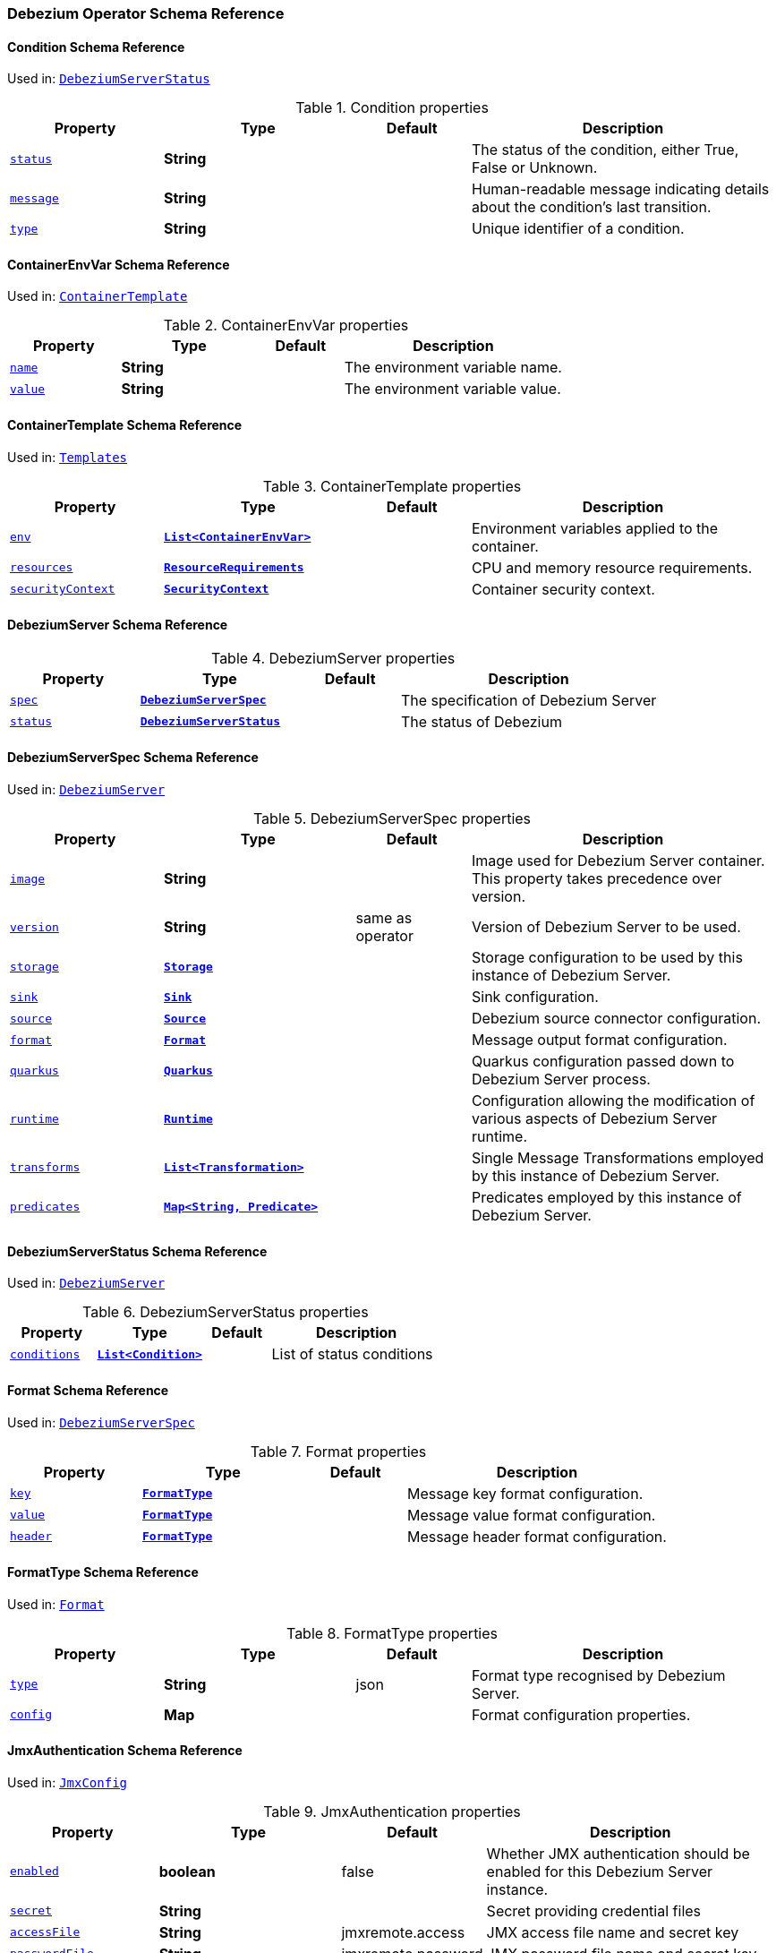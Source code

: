 [#debezium-operator-schema-reference]
=== Debezium Operator Schema Reference

[#debezium-operator-schema-reference-condition]
==== Condition Schema Reference
Used in: <<debezium-operator-schema-reference-debeziumserverstatus, `+DebeziumServerStatus+`>>


.Condition properties
[cols="20%a,25%s,15%a,40%a",options="header"]
|===
| Property | Type | Default | Description
| [[debezium-operator-schema-reference-condition-status]]<<debezium-operator-schema-reference-condition-status, `+status+`>> | String |  | The status of the condition, either True, False or Unknown.
| [[debezium-operator-schema-reference-condition-message]]<<debezium-operator-schema-reference-condition-message, `+message+`>> | String |  | Human-readable message indicating details about the condition’s last transition.
| [[debezium-operator-schema-reference-condition-type]]<<debezium-operator-schema-reference-condition-type, `+type+`>> | String |  | Unique identifier of a condition.
|===

[#debezium-operator-schema-reference-containerenvvar]
==== ContainerEnvVar Schema Reference
Used in: <<debezium-operator-schema-reference-containertemplate, `+ContainerTemplate+`>>


.ContainerEnvVar properties
[cols="20%a,25%s,15%a,40%a",options="header"]
|===
| Property | Type | Default | Description
| [[debezium-operator-schema-reference-containerenvvar-name]]<<debezium-operator-schema-reference-containerenvvar-name, `+name+`>> | String |  | The environment variable name.
| [[debezium-operator-schema-reference-containerenvvar-value]]<<debezium-operator-schema-reference-containerenvvar-value, `+value+`>> | String |  | The environment variable value.
|===

[#debezium-operator-schema-reference-containertemplate]
==== ContainerTemplate Schema Reference
Used in: <<debezium-operator-schema-reference-templates, `+Templates+`>>


.ContainerTemplate properties
[cols="20%a,25%s,15%a,40%a",options="header"]
|===
| Property | Type | Default | Description
| [[debezium-operator-schema-reference-containertemplate-env]]<<debezium-operator-schema-reference-containertemplate-env, `+env+`>> | <<debezium-operator-schema-reference-containerenvvar, `+List<ContainerEnvVar>+`>> |  | Environment variables applied to the container.
| [[debezium-operator-schema-reference-containertemplate-resources]]<<debezium-operator-schema-reference-containertemplate-resources, `+resources+`>> | https://kubernetes.io/docs/reference/generated/kubernetes-api/v1.28/#resourcerequirements-v1-core[`+ResourceRequirements+`] |  | CPU and memory resource requirements.
| [[debezium-operator-schema-reference-containertemplate-securitycontext]]<<debezium-operator-schema-reference-containertemplate-securitycontext, `+securityContext+`>> | https://kubernetes.io/docs/reference/generated/kubernetes-api/v1.28/#securitycontext-v1-core[`+SecurityContext+`] |  | Container security context.
|===

[#debezium-operator-schema-reference-debeziumserver]
==== DebeziumServer Schema Reference


.DebeziumServer properties
[cols="20%a,25%s,15%a,40%a",options="header"]
|===
| Property | Type | Default | Description
| [[debezium-operator-schema-reference-debeziumserver-spec]]<<debezium-operator-schema-reference-debeziumserver-spec, `+spec+`>> | <<debezium-operator-schema-reference-debeziumserverspec, `+DebeziumServerSpec+`>> |  | The specification of Debezium Server
| [[debezium-operator-schema-reference-debeziumserver-status]]<<debezium-operator-schema-reference-debeziumserver-status, `+status+`>> | <<debezium-operator-schema-reference-debeziumserverstatus, `+DebeziumServerStatus+`>> |  | The status of Debezium
|===

[#debezium-operator-schema-reference-debeziumserverspec]
==== DebeziumServerSpec Schema Reference
Used in: <<debezium-operator-schema-reference-debeziumserver, `+DebeziumServer+`>>


.DebeziumServerSpec properties
[cols="20%a,25%s,15%a,40%a",options="header"]
|===
| Property | Type | Default | Description
| [[debezium-operator-schema-reference-debeziumserverspec-image]]<<debezium-operator-schema-reference-debeziumserverspec-image, `+image+`>> | String |  | Image used for Debezium Server container. This property takes precedence over version.
| [[debezium-operator-schema-reference-debeziumserverspec-version]]<<debezium-operator-schema-reference-debeziumserverspec-version, `+version+`>> | String | same as operator | Version of Debezium Server to be used.
| [[debezium-operator-schema-reference-debeziumserverspec-storage]]<<debezium-operator-schema-reference-debeziumserverspec-storage, `+storage+`>> | <<debezium-operator-schema-reference-storage, `+Storage+`>> |  | Storage configuration to be used by this instance of Debezium Server.
| [[debezium-operator-schema-reference-debeziumserverspec-sink]]<<debezium-operator-schema-reference-debeziumserverspec-sink, `+sink+`>> | <<debezium-operator-schema-reference-sink, `+Sink+`>> |  | Sink configuration.
| [[debezium-operator-schema-reference-debeziumserverspec-source]]<<debezium-operator-schema-reference-debeziumserverspec-source, `+source+`>> | <<debezium-operator-schema-reference-source, `+Source+`>> |  | Debezium source connector configuration.
| [[debezium-operator-schema-reference-debeziumserverspec-format]]<<debezium-operator-schema-reference-debeziumserverspec-format, `+format+`>> | <<debezium-operator-schema-reference-format, `+Format+`>> |  | Message output format configuration.
| [[debezium-operator-schema-reference-debeziumserverspec-quarkus]]<<debezium-operator-schema-reference-debeziumserverspec-quarkus, `+quarkus+`>> | <<debezium-operator-schema-reference-quarkus, `+Quarkus+`>> |  | Quarkus configuration passed down to Debezium Server process.
| [[debezium-operator-schema-reference-debeziumserverspec-runtime]]<<debezium-operator-schema-reference-debeziumserverspec-runtime, `+runtime+`>> | <<debezium-operator-schema-reference-runtime, `+Runtime+`>> |  | Configuration allowing the modification of various aspects of Debezium Server runtime.
| [[debezium-operator-schema-reference-debeziumserverspec-transforms]]<<debezium-operator-schema-reference-debeziumserverspec-transforms, `+transforms+`>> | <<debezium-operator-schema-reference-transformation, `+List<Transformation>+`>> |  | Single Message Transformations employed by this instance of Debezium Server.
| [[debezium-operator-schema-reference-debeziumserverspec-predicates]]<<debezium-operator-schema-reference-debeziumserverspec-predicates, `+predicates+`>> | <<debezium-operator-schema-reference-predicate, `+Map<String, Predicate>+`>> |  | Predicates employed by this instance of Debezium Server.
|===

[#debezium-operator-schema-reference-debeziumserverstatus]
==== DebeziumServerStatus Schema Reference
Used in: <<debezium-operator-schema-reference-debeziumserver, `+DebeziumServer+`>>


.DebeziumServerStatus properties
[cols="20%a,25%s,15%a,40%a",options="header"]
|===
| Property | Type | Default | Description
| [[debezium-operator-schema-reference-debeziumserverstatus-conditions]]<<debezium-operator-schema-reference-debeziumserverstatus-conditions, `+conditions+`>> | <<debezium-operator-schema-reference-condition, `+List<Condition>+`>> |  | List of status conditions
|===

[#debezium-operator-schema-reference-format]
==== Format Schema Reference
Used in: <<debezium-operator-schema-reference-debeziumserverspec, `+DebeziumServerSpec+`>>


.Format properties
[cols="20%a,25%s,15%a,40%a",options="header"]
|===
| Property | Type | Default | Description
| [[debezium-operator-schema-reference-format-key]]<<debezium-operator-schema-reference-format-key, `+key+`>> | <<debezium-operator-schema-reference-formattype, `+FormatType+`>> |  | Message key format configuration.
| [[debezium-operator-schema-reference-format-value]]<<debezium-operator-schema-reference-format-value, `+value+`>> | <<debezium-operator-schema-reference-formattype, `+FormatType+`>> |  | Message value format configuration.
| [[debezium-operator-schema-reference-format-header]]<<debezium-operator-schema-reference-format-header, `+header+`>> | <<debezium-operator-schema-reference-formattype, `+FormatType+`>> |  | Message header format configuration.
|===

[#debezium-operator-schema-reference-formattype]
==== FormatType Schema Reference
Used in: <<debezium-operator-schema-reference-format, `+Format+`>>


.FormatType properties
[cols="20%a,25%s,15%a,40%a",options="header"]
|===
| Property | Type | Default | Description
| [[debezium-operator-schema-reference-formattype-type]]<<debezium-operator-schema-reference-formattype-type, `+type+`>> | String | json | Format type recognised by Debezium Server.
| [[debezium-operator-schema-reference-formattype-config]]<<debezium-operator-schema-reference-formattype-config, `+config+`>> | Map |  | Format configuration properties.
|===

[#debezium-operator-schema-reference-jmxauthentication]
==== JmxAuthentication Schema Reference
Used in: <<debezium-operator-schema-reference-jmxconfig, `+JmxConfig+`>>


.JmxAuthentication properties
[cols="20%a,25%s,15%a,40%a",options="header"]
|===
| Property | Type | Default | Description
| [[debezium-operator-schema-reference-jmxauthentication-enabled]]<<debezium-operator-schema-reference-jmxauthentication-enabled, `+enabled+`>> | boolean | false | Whether JMX authentication should be enabled for this Debezium Server instance.
| [[debezium-operator-schema-reference-jmxauthentication-secret]]<<debezium-operator-schema-reference-jmxauthentication-secret, `+secret+`>> | String |  | Secret providing credential files
| [[debezium-operator-schema-reference-jmxauthentication-accessfile]]<<debezium-operator-schema-reference-jmxauthentication-accessfile, `+accessFile+`>> | String | jmxremote.access | JMX access file name and secret key
| [[debezium-operator-schema-reference-jmxauthentication-passwordfile]]<<debezium-operator-schema-reference-jmxauthentication-passwordfile, `+passwordFile+`>> | String | jmxremote.password | JMX password file name and secret key
|===

[#debezium-operator-schema-reference-jmxconfig]
==== JmxConfig Schema Reference
Used in: <<debezium-operator-schema-reference-runtime, `+Runtime+`>>


.JmxConfig properties
[cols="20%a,25%s,15%a,40%a",options="header"]
|===
| Property | Type | Default | Description
| [[debezium-operator-schema-reference-jmxconfig-enabled]]<<debezium-operator-schema-reference-jmxconfig-enabled, `+enabled+`>> | boolean | false | Whether JMX should be enabled for this Debezium Server instance.
| [[debezium-operator-schema-reference-jmxconfig-port]]<<debezium-operator-schema-reference-jmxconfig-port, `+port+`>> | int | 1099 | JMX port.
| [[debezium-operator-schema-reference-jmxconfig-authentication]]<<debezium-operator-schema-reference-jmxconfig-authentication, `+authentication+`>> | <<debezium-operator-schema-reference-jmxauthentication, `+JmxAuthentication+`>> |  | JMX authentication config.
|===

[#debezium-operator-schema-reference-metadatatemplate]
==== MetadataTemplate Schema Reference
Used in: <<debezium-operator-schema-reference-podtemplate, `+PodTemplate+`>>


.MetadataTemplate properties
[cols="20%a,25%s,15%a,40%a",options="header"]
|===
| Property | Type | Default | Description
| [[debezium-operator-schema-reference-metadatatemplate-labels]]<<debezium-operator-schema-reference-metadatatemplate-labels, `+labels+`>> | Map<String, String> |  | Labels added to the Kubernetes resource
| [[debezium-operator-schema-reference-metadatatemplate-annotations]]<<debezium-operator-schema-reference-metadatatemplate-annotations, `+annotations+`>> | Map<String, String> |  | Annotations added to the Kubernetes resource
|===

[#debezium-operator-schema-reference-podtemplate]
==== PodTemplate Schema Reference
Used in: <<debezium-operator-schema-reference-templates, `+Templates+`>>


.PodTemplate properties
[cols="20%a,25%s,15%a,40%a",options="header"]
|===
| Property | Type | Default | Description
| [[debezium-operator-schema-reference-podtemplate-metadata]]<<debezium-operator-schema-reference-podtemplate-metadata, `+metadata+`>> | <<debezium-operator-schema-reference-metadatatemplate, `+MetadataTemplate+`>> |  | Metadata applied to the resource.
| [[debezium-operator-schema-reference-podtemplate-imagepullsecrets]]<<debezium-operator-schema-reference-podtemplate-imagepullsecrets, `+imagePullSecrets+`>> | https://kubernetes.io/docs/reference/generated/kubernetes-api/v1.28/#localobjectreference-v1-core[`+List<LocalObjectReference>+`] |  | List of local references to secrets used for pulling any of the images used by this Pod.
| [[debezium-operator-schema-reference-podtemplate-affinity]]<<debezium-operator-schema-reference-podtemplate-affinity, `+affinity+`>> | https://kubernetes.io/docs/reference/generated/kubernetes-api/v1.28/#affinity-v1-core[`+Affinity+`] |  | Pod affinity rules
| [[debezium-operator-schema-reference-podtemplate-securitycontext]]<<debezium-operator-schema-reference-podtemplate-securitycontext, `+securityContext+`>> | https://kubernetes.io/docs/reference/generated/kubernetes-api/v1.28/#podsecuritycontext-v1-core[`+PodSecurityContext+`] |  | Pod-level security attributes and container settings
|===

[#debezium-operator-schema-reference-predicate]
==== Predicate Schema Reference
Used in: <<debezium-operator-schema-reference-debeziumserverspec, `+DebeziumServerSpec+`>>


.Predicate properties
[cols="20%a,25%s,15%a,40%a",options="header"]
|===
| Property | Type | Default | Description
| [[debezium-operator-schema-reference-predicate-type]]<<debezium-operator-schema-reference-predicate-type, `+type+`>> | String |  | Fully qualified name of Java class implementing the predicate.
| [[debezium-operator-schema-reference-predicate-config]]<<debezium-operator-schema-reference-predicate-config, `+config+`>> | Map |  | Predicate configuration properties.
|===

[#debezium-operator-schema-reference-quarkus]
==== Quarkus Schema Reference
Used in: <<debezium-operator-schema-reference-debeziumserverspec, `+DebeziumServerSpec+`>>


.Quarkus properties
[cols="20%a,25%s,15%a,40%a",options="header"]
|===
| Property | Type | Default | Description
| [[debezium-operator-schema-reference-quarkus-config]]<<debezium-operator-schema-reference-quarkus-config, `+config+`>> | Map |  | Quarkus configuration properties.
|===

[#debezium-operator-schema-reference-runtime]
==== Runtime Schema Reference
Used in: <<debezium-operator-schema-reference-debeziumserverspec, `+DebeziumServerSpec+`>>


.Runtime properties
[cols="20%a,25%s,15%a,40%a",options="header"]
|===
| Property | Type | Default | Description
| [[debezium-operator-schema-reference-runtime-env]]<<debezium-operator-schema-reference-runtime-env, `+env+`>> | https://kubernetes.io/docs/reference/generated/kubernetes-api/v1.28/#envfromsource-v1-core[`+List<EnvFromSource>+`] |  | Additional environment variables set from ConfigMaps or Secrets in containers.
| [[debezium-operator-schema-reference-runtime-jmx]]<<debezium-operator-schema-reference-runtime-jmx, `+jmx+`>> | <<debezium-operator-schema-reference-jmxconfig, `+JmxConfig+`>> |  | JMX configuration.
| [[debezium-operator-schema-reference-runtime-templates]]<<debezium-operator-schema-reference-runtime-templates, `+templates+`>> | <<debezium-operator-schema-reference-templates, `+Templates+`>> |  | Debezium Server resource templates.
| [[debezium-operator-schema-reference-runtime-volumes]]<<debezium-operator-schema-reference-runtime-volumes, `+volumes+`>> | https://kubernetes.io/docs/reference/generated/kubernetes-api/v1.28/#volume-v1-core[`+List<Volume>+`] |  | Additional volumes mounted to containers.
| [[debezium-operator-schema-reference-runtime-serviceaccount]]<<debezium-operator-schema-reference-runtime-serviceaccount, `+serviceAccount+`>> | String |  | An existing service account used to run the Debezium Server pod
|===

[#debezium-operator-schema-reference-sink]
==== Sink Schema Reference
Used in: <<debezium-operator-schema-reference-debeziumserverspec, `+DebeziumServerSpec+`>>


.Sink properties
[cols="20%a,25%s,15%a,40%a",options="header"]
|===
| Property | Type | Default | Description
| [[debezium-operator-schema-reference-sink-type]]<<debezium-operator-schema-reference-sink-type, `+type+`>> | String |  | Sink type recognised by Debezium Server.
| [[debezium-operator-schema-reference-sink-config]]<<debezium-operator-schema-reference-sink-config, `+config+`>> | Map |  | Sink configuration properties.
|===

[#debezium-operator-schema-reference-source]
==== Source Schema Reference
Used in: <<debezium-operator-schema-reference-debeziumserverspec, `+DebeziumServerSpec+`>>


.Source properties
[cols="20%a,25%s,15%a,40%a",options="header"]
|===
| Property | Type | Default | Description
| [[debezium-operator-schema-reference-source-sourceclass]]<<debezium-operator-schema-reference-source-sourceclass, `+sourceClass+`>> | String |  | Fully qualified name of source connector Java class.
| [[debezium-operator-schema-reference-source-config]]<<debezium-operator-schema-reference-source-config, `+config+`>> | Map |  | Source connector configuration properties.
|===

[#debezium-operator-schema-reference-storage]
==== Storage Schema Reference
Used in: <<debezium-operator-schema-reference-debeziumserverspec, `+DebeziumServerSpec+`>>


.Storage properties
[cols="20%a,25%s,15%a,40%a",options="header"]
|===
| Property | Type | Default | Description
| [[debezium-operator-schema-reference-storage-type]]<<debezium-operator-schema-reference-storage-type, `+type+`>> | ephemeral,persistent | ephemeral | Storage type.
| [[debezium-operator-schema-reference-storage-claimname]]<<debezium-operator-schema-reference-storage-claimname, `+claimName+`>> | String |  | Name of persistent volume claim for persistent storage.
|===

[#debezium-operator-schema-reference-templates]
==== Templates Schema Reference
Used in: <<debezium-operator-schema-reference-runtime, `+Runtime+`>>


.Templates properties
[cols="20%a,25%s,15%a,40%a",options="header"]
|===
| Property | Type | Default | Description
| [[debezium-operator-schema-reference-templates-container]]<<debezium-operator-schema-reference-templates-container, `+container+`>> | <<debezium-operator-schema-reference-containertemplate, `+ContainerTemplate+`>> |  | Container template
| [[debezium-operator-schema-reference-templates-pod]]<<debezium-operator-schema-reference-templates-pod, `+pod+`>> | <<debezium-operator-schema-reference-podtemplate, `+PodTemplate+`>> |  | Pod template.
|===

[#debezium-operator-schema-reference-transformation]
==== Transformation Schema Reference
Used in: <<debezium-operator-schema-reference-debeziumserverspec, `+DebeziumServerSpec+`>>


.Transformation properties
[cols="20%a,25%s,15%a,40%a",options="header"]
|===
| Property | Type | Default | Description
| [[debezium-operator-schema-reference-transformation-type]]<<debezium-operator-schema-reference-transformation-type, `+type+`>> | String |  | Fully qualified name of Java class implementing the transformation.
| [[debezium-operator-schema-reference-transformation-predicate]]<<debezium-operator-schema-reference-transformation-predicate, `+predicate+`>> | String |  | The name of the predicate to be applied to this transformation.
| [[debezium-operator-schema-reference-transformation-negate]]<<debezium-operator-schema-reference-transformation-negate, `+negate+`>> | boolean | false | Determines if the result of the applied predicate will be negated.
|===


